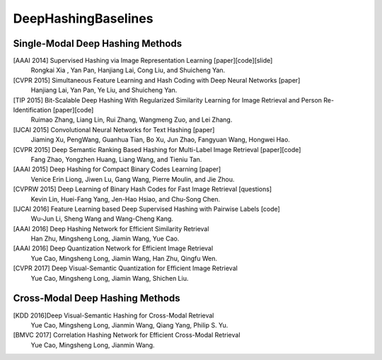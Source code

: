 DeepHashingBaselines
=======

Single-Modal Deep Hashing Methods
-------------------

[AAAI 2014] Supervised Hashing via Image Representation Learning [paper][code][slide]
    Rongkai Xia , Yan Pan, Hanjiang Lai, Cong Liu, and Shuicheng Yan. 
[CVPR 2015] Simultaneous Feature Learning and Hash Coding with Deep Neural Networks [paper]
    Hanjiang Lai, Yan Pan, Ye Liu, and Shuicheng Yan.
[TIP 2015] Bit-Scalable Deep Hashing With Regularized Similarity Learning for Image Retrieval and Person Re-Identification [paper][code]
    Ruimao Zhang, Liang Lin, Rui Zhang, Wangmeng Zuo, and Lei Zhang.
[IJCAI 2015] Convolutional Neural Networks for Text Hashing [paper]
    Jiaming Xu, PengWang, Guanhua Tian, Bo Xu, Jun Zhao, Fangyuan Wang, Hongwei Hao.
[CVPR 2015] Deep Semantic Ranking Based Hashing for Multi-Label Image Retrieval [paper][code]
    Fang Zhao, Yongzhen Huang, Liang Wang, and Tieniu Tan.
[AAAI 2015] Deep Hashing for Compact Binary Codes Learning [paper]
    Venice Erin Liong, Jiwen Lu, Gang Wang, Pierre Moulin, and Jie Zhou.
[CVPRW 2015] Deep Learning of Binary Hash Codes for Fast Image Retrieval [questions]
    Kevin Lin, Huei-Fang Yang, Jen-Hao Hsiao, and Chu-Song Chen.
[IJCAI 2016] Feature Learning based Deep Supervised Hashing with Pairwise Labels [code]
    Wu-Jun Li, Sheng Wang and Wang-Cheng Kang.
[AAAI 2016] Deep Hashing Network for Efficient Similarity Retrieval
    Han Zhu, Mingsheng Long, Jiamin Wang, Yue Cao.
[AAAI 2016] Deep Quantization Network for Efficient Image Retrieval
    Yue Cao, Mingsheng Long, Jiamin Wang, Han Zhu, Qingfu Wen.
[CVPR 2017] Deep Visual-Semantic Quantization for Efficient Image Retrieval
    Yue Cao, Mingsheng Long, Jiamin Wang, Shichen Liu.

Cross-Modal Deep Hashing Methods
-------------------
[KDD 2016]Deep Visual-Semantic Hashing for Cross-Modal Retrieval 
    Yue Cao, Mingsheng Long, Jianmin Wang, Qiang Yang, Philip S. Yu.
[BMVC 2017] Correlation Hashing Network for Efficient Cross-Modal Retrieval
    Yue Cao, Mingsheng Long, Jianmin Wang.
